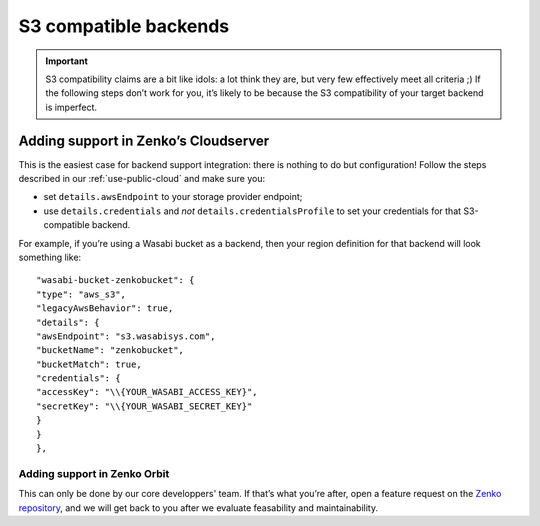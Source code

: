 ======================
S3 compatible backends
======================

.. important:: S3 compatibility claims are a bit like idols: a lot think they are,
   but very few effectively meet all criteria ;) If the following steps
   don’t work for you, it’s likely to be because the S3 compatibility
   of your target backend is imperfect.

Adding support in Zenko’s Cloudserver
~~~~~~~~~~~~~~~~~~~~~~~~~~~~~~~~~~~~~

This is the easiest case for backend support integration: there is nothing to do
but configuration!  Follow the steps described in our
:ref:`use-public-cloud` and make sure you:

- set ``details.awsEndpoint`` to your storage provider endpoint;

- use ``details.credentials`` and *not* ``details.credentialsProfile`` to set your
  credentials for that S3-compatible backend.

For example, if you’re using a Wasabi bucket as a backend, then your region
definition for that backend will look something like:
::

    "wasabi-bucket-zenkobucket": {
    "type": "aws_s3",
    "legacyAwsBehavior": true,
    "details": {
    "awsEndpoint": "s3.wasabisys.com",
    "bucketName": "zenkobucket",
    "bucketMatch": true,
    "credentials": {
    "accessKey": "\\{YOUR_WASABI_ACCESS_KEY}",
    "secretKey": "\\{YOUR_WASABI_SECRET_KEY}"
    }
    }
    },

Adding support in Zenko Orbit
#############################

This can only be done by our core developpers' team. If that’s what you’re
after, open a feature request on the `Zenko repository`_, and we will
get back to you after we evaluate feasability and maintainability.

.. _Zenko repository: https://www.github.com/scality/Zenko/issues/new
